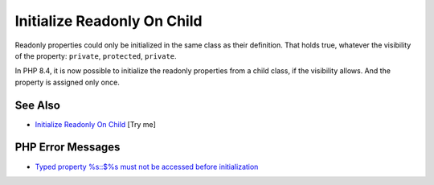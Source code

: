 .. _initialize-readonly-on-child:

Initialize Readonly On Child
----------------------------

.. meta::
	:description:
		Initialize Readonly On Child: Readonly properties could only be initialized in the same class as their definition.
	:twitter:card: summary_large_image
	:twitter:site: @exakat
	:twitter:title: Initialize Readonly On Child
	:twitter:description: Initialize Readonly On Child: Readonly properties could only be initialized in the same class as their definition
	:twitter:creator: @exakat
	:twitter:image:src: https://php-tips.readthedocs.io/en/latest/_images/initialize_readonly_on_child.png
	:og:image: https://php-tips.readthedocs.io/en/latest/_images/initialize_readonly_on_child.png
	:og:title: Initialize Readonly On Child
	:og:type: article
	:og:description: Readonly properties could only be initialized in the same class as their definition
	:og:url: https://php-tips.readthedocs.io/en/latest/tips/initialize_readonly_on_child.html
	:og:locale: en

.. raw:: html

	<script type="application/ld+json">{"@context":"https:\/\/schema.org","@graph":[{"@type":"WebPage","@id":"https:\/\/php-tips.readthedocs.io\/en\/latest\/tips\/initialize_readonly_on_child.html","url":"https:\/\/php-tips.readthedocs.io\/en\/latest\/tips\/initialize_readonly_on_child.html","name":"Initialize Readonly On Child","isPartOf":{"@id":"https:\/\/www.exakat.io\/"},"datePublished":"Sun, 03 Aug 2025 06:24:00 +0000","dateModified":"Sun, 03 Aug 2025 06:24:00 +0000","description":"Readonly properties could only be initialized in the same class as their definition","inLanguage":"en-US","potentialAction":[{"@type":"ReadAction","target":["https:\/\/php-tips.readthedocs.io\/en\/latest\/tips\/initialize_readonly_on_child.html"]}]},{"@type":"WebSite","@id":"https:\/\/www.exakat.io\/","url":"https:\/\/www.exakat.io\/","name":"Exakat","description":"Smart PHP static analysis","inLanguage":"en-US"}]}</script>

Readonly properties could only be initialized in the same class as their definition. That holds true, whatever the visibility of the property: ``private``, ``protected``, ``private``.

In PHP 8.4, it is now possible to initialize the readonly properties from a child class, if the visibility allows. And the property is assigned only once.

.. image:: ../images/initialize_readonly_on_child.png

See Also
________

* `Initialize Readonly On Child <https://3v4l.org/WtXbB>`_ [Try me]


PHP Error Messages
__________________

* `Typed property %s::$%s must not be accessed before initialization <https://php-errors.readthedocs.io/en/latest/messages/typed-property-%25s%3A%3A%24%25s-must-not-be-accessed-before-initialization.html>`_


